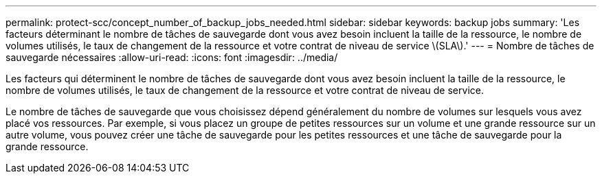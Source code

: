 ---
permalink: protect-scc/concept_number_of_backup_jobs_needed.html 
sidebar: sidebar 
keywords: backup jobs 
summary: 'Les facteurs déterminant le nombre de tâches de sauvegarde dont vous avez besoin incluent la taille de la ressource, le nombre de volumes utilisés, le taux de changement de la ressource et votre contrat de niveau de service \(SLA\).' 
---
= Nombre de tâches de sauvegarde nécessaires
:allow-uri-read: 
:icons: font
:imagesdir: ../media/


[role="lead"]
Les facteurs qui déterminent le nombre de tâches de sauvegarde dont vous avez besoin incluent la taille de la ressource, le nombre de volumes utilisés, le taux de changement de la ressource et votre contrat de niveau de service.

Le nombre de tâches de sauvegarde que vous choisissez dépend généralement du nombre de volumes sur lesquels vous avez placé vos ressources. Par exemple, si vous placez un groupe de petites ressources sur un volume et une grande ressource sur un autre volume, vous pouvez créer une tâche de sauvegarde pour les petites ressources et une tâche de sauvegarde pour la grande ressource.

